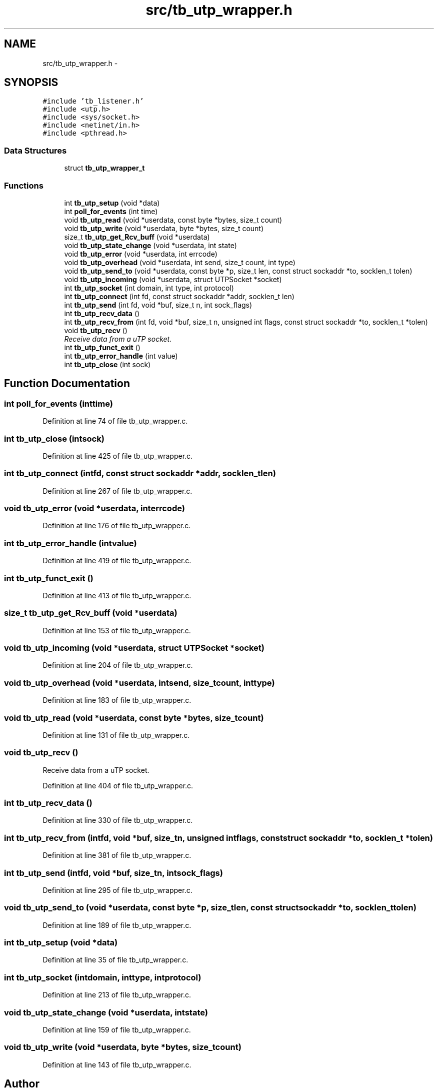 .TH "src/tb_utp_wrapper.h" 3 "Tue Jan 21 2014" "Version 0.2" "TestBed" \" -*- nroff -*-
.ad l
.nh
.SH NAME
src/tb_utp_wrapper.h \- 
.SH SYNOPSIS
.br
.PP
\fC#include 'tb_listener\&.h'\fP
.br
\fC#include <utp\&.h>\fP
.br
\fC#include <sys/socket\&.h>\fP
.br
\fC#include <netinet/in\&.h>\fP
.br
\fC#include <pthread\&.h>\fP
.br

.SS "Data Structures"

.in +1c
.ti -1c
.RI "struct \fBtb_utp_wrapper_t\fP"
.br
.in -1c
.SS "Functions"

.in +1c
.ti -1c
.RI "int \fBtb_utp_setup\fP (void *data)"
.br
.ti -1c
.RI "int \fBpoll_for_events\fP (int time)"
.br
.ti -1c
.RI "void \fBtb_utp_read\fP (void *userdata, const byte *bytes, size_t count)"
.br
.ti -1c
.RI "void \fBtb_utp_write\fP (void *userdata, byte *bytes, size_t count)"
.br
.ti -1c
.RI "size_t \fBtb_utp_get_Rcv_buff\fP (void *userdata)"
.br
.ti -1c
.RI "void \fBtb_utp_state_change\fP (void *userdata, int state)"
.br
.ti -1c
.RI "void \fBtb_utp_error\fP (void *userdata, int errcode)"
.br
.ti -1c
.RI "void \fBtb_utp_overhead\fP (void *userdata, int send, size_t count, int type)"
.br
.ti -1c
.RI "void \fBtb_utp_send_to\fP (void *userdata, const byte *p, size_t len, const struct sockaddr *to, socklen_t tolen)"
.br
.ti -1c
.RI "void \fBtb_utp_incoming\fP (void *userdata, struct UTPSocket *socket)"
.br
.ti -1c
.RI "int \fBtb_utp_socket\fP (int domain, int type, int protocol)"
.br
.ti -1c
.RI "int \fBtb_utp_connect\fP (int fd, const struct sockaddr *addr, socklen_t len)"
.br
.ti -1c
.RI "int \fBtb_utp_send\fP (int fd, void *buf, size_t n, int sock_flags)"
.br
.ti -1c
.RI "int \fBtb_utp_recv_data\fP ()"
.br
.ti -1c
.RI "int \fBtb_utp_recv_from\fP (int fd, void *buf, size_t n, unsigned int flags, const struct sockaddr *to, socklen_t *tolen)"
.br
.ti -1c
.RI "void \fBtb_utp_recv\fP ()"
.br
.RI "\fIReceive data from a uTP socket\&. \fP"
.ti -1c
.RI "int \fBtb_utp_funct_exit\fP ()"
.br
.ti -1c
.RI "int \fBtb_utp_error_handle\fP (int value)"
.br
.ti -1c
.RI "int \fBtb_utp_close\fP (int sock)"
.br
.in -1c
.SH "Function Documentation"
.PP 
.SS "int poll_for_events (inttime)"

.PP
Definition at line 74 of file tb_utp_wrapper\&.c\&.
.SS "int tb_utp_close (intsock)"

.PP
Definition at line 425 of file tb_utp_wrapper\&.c\&.
.SS "int tb_utp_connect (intfd, const struct sockaddr *addr, socklen_tlen)"

.PP
Definition at line 267 of file tb_utp_wrapper\&.c\&.
.SS "void tb_utp_error (void *userdata, interrcode)"

.PP
Definition at line 176 of file tb_utp_wrapper\&.c\&.
.SS "int tb_utp_error_handle (intvalue)"

.PP
Definition at line 419 of file tb_utp_wrapper\&.c\&.
.SS "int tb_utp_funct_exit ()"

.PP
Definition at line 413 of file tb_utp_wrapper\&.c\&.
.SS "size_t tb_utp_get_Rcv_buff (void *userdata)"

.PP
Definition at line 153 of file tb_utp_wrapper\&.c\&.
.SS "void tb_utp_incoming (void *userdata, struct UTPSocket *socket)"

.PP
Definition at line 204 of file tb_utp_wrapper\&.c\&.
.SS "void tb_utp_overhead (void *userdata, intsend, size_tcount, inttype)"

.PP
Definition at line 183 of file tb_utp_wrapper\&.c\&.
.SS "void tb_utp_read (void *userdata, const byte *bytes, size_tcount)"

.PP
Definition at line 131 of file tb_utp_wrapper\&.c\&.
.SS "void tb_utp_recv ()"

.PP
Receive data from a uTP socket\&. 
.PP
Definition at line 404 of file tb_utp_wrapper\&.c\&.
.SS "int tb_utp_recv_data ()"

.PP
Definition at line 330 of file tb_utp_wrapper\&.c\&.
.SS "int tb_utp_recv_from (intfd, void *buf, size_tn, unsigned intflags, const struct sockaddr *to, socklen_t *tolen)"

.PP
Definition at line 381 of file tb_utp_wrapper\&.c\&.
.SS "int tb_utp_send (intfd, void *buf, size_tn, intsock_flags)"

.PP
Definition at line 295 of file tb_utp_wrapper\&.c\&.
.SS "void tb_utp_send_to (void *userdata, const byte *p, size_tlen, const struct sockaddr *to, socklen_ttolen)"

.PP
Definition at line 189 of file tb_utp_wrapper\&.c\&.
.SS "int tb_utp_setup (void *data)"

.PP
Definition at line 35 of file tb_utp_wrapper\&.c\&.
.SS "int tb_utp_socket (intdomain, inttype, intprotocol)"

.PP
Definition at line 213 of file tb_utp_wrapper\&.c\&.
.SS "void tb_utp_state_change (void *userdata, intstate)"

.PP
Definition at line 159 of file tb_utp_wrapper\&.c\&.
.SS "void tb_utp_write (void *userdata, byte *bytes, size_tcount)"

.PP
Definition at line 143 of file tb_utp_wrapper\&.c\&.
.SH "Author"
.PP 
Generated automatically by Doxygen for TestBed from the source code\&.
